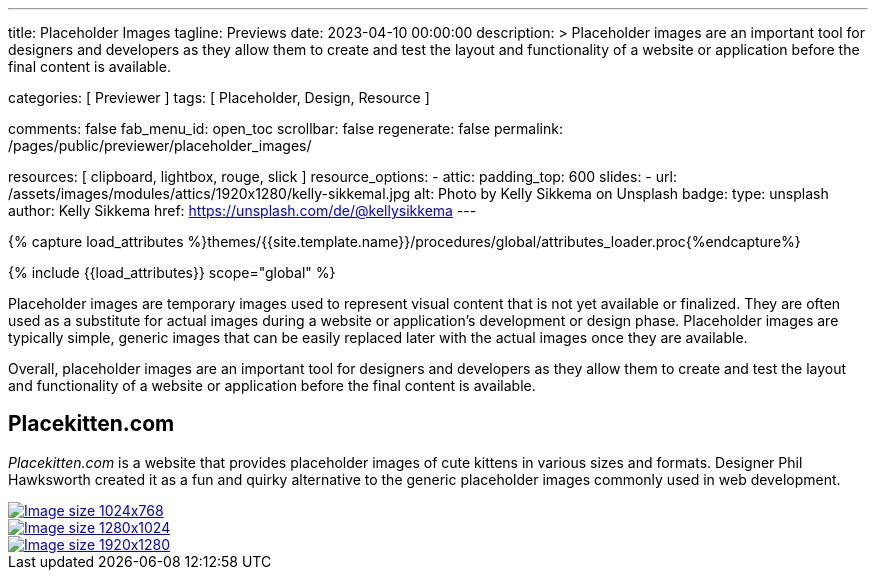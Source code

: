 ---
title:                                  Placeholder Images
tagline:                                Previews
date:                                   2023-04-10 00:00:00
description: >
                                        Placeholder images are an important tool for designers and developers
                                        as they allow them to create and test the layout and functionality
                                        of a website or application before the final content is available.

categories:                             [ Previewer ]
tags:                                   [ Placeholder, Design, Resource ]

comments:                               false
fab_menu_id:                            open_toc
scrollbar:                              false
regenerate:                             false
permalink:                              /pages/public/previewer/placeholder_images/

resources:                              [ clipboard, lightbox, rouge, slick ]
resource_options:
  - attic:
      padding_top:                      600
      slides:
        - url:                          /assets/images/modules/attics/1920x1280/kelly-sikkemal.jpg
          alt:                          Photo by Kelly Sikkema on Unsplash
          badge:
            type:                       unsplash
            author:                     Kelly Sikkema
            href:                       https://unsplash.com/de/@kellysikkema
---

// Page Initializer
// =============================================================================
// Enable the Liquid Preprocessor
:page-liquid:

// Set (local) page attributes here
// -----------------------------------------------------------------------------
// :page--attr:                         <attr-value>

//  Load Liquid procedures
// -----------------------------------------------------------------------------
{% capture load_attributes %}themes/{{site.template.name}}/procedures/global/attributes_loader.proc{%endcapture%}

// Load page attributes
// -----------------------------------------------------------------------------
{% include {{load_attributes}} scope="global" %}

// Page content
// ~~~~~~~~~~~~~~~~~~~~~~~~~~~~~~~~~~~~~~~~~~~~~~~~~~~~~~~~~~~~~~~~~~~~~~~~~~~~~
// Find an [example lightbox](https://codepen.io/mreq/pen/KgQrQa) on Codepen.

[role="dropcap"]
Placeholder images are temporary images used to represent visual content
that is not yet available or finalized. They are often used as a substitute
for actual images during a website or application's development or design
phase. Placeholder images are typically simple, generic images that can be
easily replaced later with the actual images once they are available.

[role="mb-4"]
Overall, placeholder images are an important tool for designers and developers
as they allow them to create and test the layout and functionality of a website
or application before the final content is available.

////
[source, config]
----
placeholder:300x600[300x600, 90CAF9]
----

lorem:image[300x300]

placeholder:300x600[300x600, 90CAF9]

:placeholder_300x600: placeholder:300x600[300x600, 90CAF9]

[subs=attributes, macros]
++++
<div>
  <ul id="bumms">
    <li><a href="{placeholder_kitten_300x300}" data-caption="Placeholder kitten image 300x300">Placeholder kitten image 300x300</a></li>
    <li><a href="{placeholder_kitten_500x500}" data-caption="Placeholder kitten image 500x500">Placeholder kitten image 500x500</a></li>
  </ul>
</div>
++++
////

// Include sub-documents (if any)
// -----------------------------------------------------------------------------
== Placekitten.com

_Placekitten.com_ is a website that provides placeholder images of cute
kittens in various sizes and formats. Designer Phil Hawksworth created it
as a fun and quirky alternative to the generic placeholder images commonly
used in web development.

++++
<div id="captions-demo" class="row captions-demo mx-1" >
  <div class="col-lg-4 col-md-6 col-sm-12 col-12 px-1 py-1">
    <a href="https://placekitten.com/1024/768" data-caption="Image size 1024x768" target="_blank">
      <img class="img-fluid img-object--cover g-height-300" src="https://placekitten.com/1024/768" alt="Image size 1024x768">
    </a>
  </div>
  <div class="col-lg-4 col-md-6 col-sm-12 col-12 px-1 py-1">
    <a href="https://placekitten.com/1280/1024" data-caption="Image size 1280x1024" target="_blank">
      <img class="img-fluid img-object--cover g-height-300" src="https://placekitten.com/1280/1024" alt="Image size 1280x1024">
    </a>
  </div>
  <div class="col-lg-4 col-md-6 col-sm-12 col-12 px-1 py-1">
    <a class="img-thumbnail" href="https://placekitten.com/1920/1280" data-caption="Image size 1920x1280" target="_blank">
      <img class="img-fluid img-object--cover g-height-300" src="https://placekitten.com/1920/1280" alt="Image size 1920x1280">
    </a>
  </div>
</div>

<!-- div>
  <ul id="slb">
    <li><a href="https://placekitten.com/1600/1300" data-caption="Lorem ipsum 1600x1300">https://placekitten.com/1600/1300</a></li>
    <li><a href="https://placekitten.com/1630/1280" data-caption="Lorem ipsum 1630x1280">https://placekitten.com/1630/1280</a></li>
    <li><a href="https://placekitten.com/1500/1250" data-caption="Lorem ipsum 1500x1250">https://placekitten.com/1500/1250</a></li>
  </ul>
</div-->

<script>
  $(document).ready(function(){

    // $('.captions-demo').slick();

    $('#slb').slickLightbox({
      itemSelector: '> li > a'
    });

    $('#bumms').slickLightbox({
      itemSelector: '> li > a'
    });

    $('#captions-demo').slickLightbox({
      caption:      'caption',
      useHistoryApi: true
    });

  });
</script>
++++
